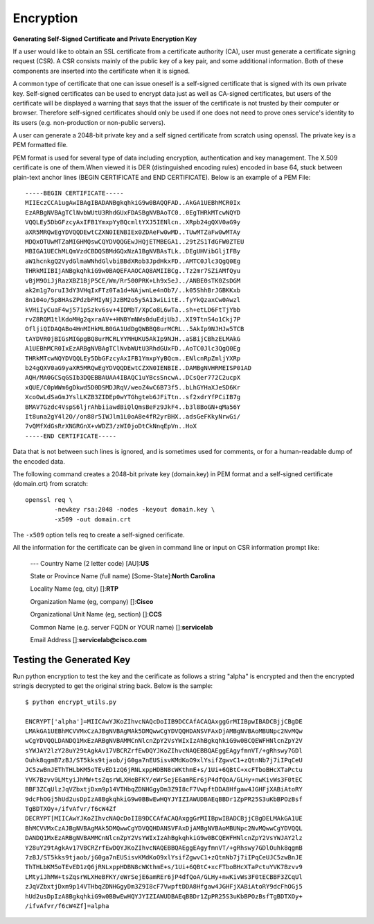 Encryption
==========

**Generating Self-Signed Certificate and Private Encryption Key**


If a user would like to obtain an SSL certificate from a certificate authority
(CA), user must generate a certificate signing request (CSR). A CSR consists
mainly of the public key of a key pair, and some additional information. Both of
these components are inserted into the certificate when it is signed.

A common type of certificate that one can issue oneself is a self-signed
certificate that is signed with its own private key. Self-signed certificates
can be used to encrypt data just as well as CA-signed certificates, but users
of the certificate will be displayed a warning that says that the issuer of the
certificate is not trusted by their computer or browser. Therefore
self-signed certificates should only be used if one does not need to prove ones
service's identity to its users (e.g. non-production or non-public servers).

A user can generate a 2048-bit private key and a self signed certificate from
scratch using openssl. The private key is a PEM formatted file.

PEM format is used for several type of data including encryption, authentication
and key management. The X.509 certificate is one of them.When viewed it is  DER
(distinguished encoding rules) encoded in base 64, stuck between plain-text
anchor lines (BEGIN CERTIFICATE and END CERTIFICATE). Below is an example of a
PEM File::

    -----BEGIN CERTIFICATE-----
    MIIEczCCA1ugAwIBAgIBADANBgkqhkiG9w0BAQQFAD..AkGA1UEBhMCR0Ix
    EzARBgNVBAgTClNvbWUtU3RhdGUxFDASBgNVBAoTC0..0EgTHRkMTcwNQYD
    VQQLEy5DbGFzcyAxIFB1YmxpYyBQcmltYXJ5IENlcn..XRpb24gQXV0aG9y
    aXR5MRQwEgYDVQQDEwtCZXN0IENBIEx0ZDAeFw0wMD..TUwMTZaFw0wMTAy
    MDQxOTUwMTZaMIGHMQswCQYDVQQGEwJHQjETMBEGA1..29tZS1TdGFW0ZTEU
    MBIGA1UEChMLQmVzdCBDQSBMdGQxNzA1BgNVBAsTLk..DEgUHVibGljIFBy
    aW1hcnkgQ2VydGlmaWNhdGlvbiBBdXRob3JpdHkxFD..AMTC0Jlc3QgQ0Eg
    THRkMIIBIjANBgkqhkiG9w0BAQEFAAOCAQ8AMIIBCg..Tz2mr7SZiAMfQyu
    vBjM9OiJjRazXBZ1BjP5CE/Wm/Rr500PRK+Lh9x5eJ../ANBE0sTK0ZsDGM
    ak2m1g7oruI3dY3VHqIxFTz0Ta1d+NAjwnLe4nOb7/..k05ShhBrJGBKKxb
    8n104o/5p8HAsZPdzbFMIyNjJzBM2o5y5A13wiLitE..fyYkQzaxCw0Awzl
    kVHiIyCuaF4wj571pSzkv6sv+4IDMbT/XpCo8L6wTa..sh+etLD6FtTjYbb
    rvZ8RQM1tlKdoMHg2qxraAV++HNBYmNWs0duEdjUbJ..XI9TtnS4o1Ckj7P
    OfljiQIDAQABo4HnMIHkMLB0GA1UdDgQWBBQ8urMCRL..5AkIp9NJHJw5TCB
    tAYDVR0jBIGsMIGpgBQ8urMCRLYYMHUKU5AkIp9NJH..aSBijCBhzELMAkG
    A1UEBhMCR0IxEzARBgNVBAgTClNvbWUtU3RhdGUxFD..AoTC0Jlc3QgQ0Eg
    THRkMTcwNQYDVQQLEy5DbGFzcyAxIFB1YmxpYyBQcm..ENlcnRpZmljYXRp
    b24gQXV0aG9yaXR5MRQwEgYDVQQDEwtCZXN0IENBIE..DAMBgNVHRMEISP01AD
    AQH/MA0GCSqGSIb3DQEBBAUAA4IBAQC1uYBcsSncwA..DCsQer772C2ucpX
    xQUE/C0pWWm6gDkwd5D0DSMDJRqV/weoZ4wC6B73f5..bLhGYHaXJeSD6Kr
    XcoOwLdSaGmJYslLKZB3ZIDEp0wYTGhgteb6JFiTtn..sf2xdrYfPCiIB7g
    BMAV7Gzdc4VspS6ljrAhbiiawdBiQlQmsBeFz9JkF4..b3l8BoGN+qMa56Y
    It8una2gY4l2O//on88r5IWJlm1L0oA8e4fR2yrBHX..adsGeFKkyNrwGi/
    7vQMfXdGsRrXNGRGnX+vWDZ3/zWI0joDtCkNnqEpVn..HoX
    -----END CERTIFICATE-----

Data that is not between such lines is ignored, and is sometimes used for
comments, or for a human-readable dump of the encoded data.

The following command creates a 2048-bit private key (domain.key) in PEM format
and a self-signed certificate (domain.crt) from scratch::

    openssl req \
            -newkey rsa:2048 -nodes -keyout domain.key \
            -x509 -out domain.crt

The ``-x509`` option tells req to create a self-signed cerificate.

All the information for the certificate can be given in command line or
input on CSR information prompt like:

    ---
    Country Name (2 letter code) [AU]:**US**

    State or Province Name (full name) [Some-State]:**North Carolina**

    Locality Name (eg, city) []:**RTP**

    Organization Name (eg, company) []:**Cisco**

    Organizational Unit Name (eg, section) []:**CCS**

    Common Name (e.g. server FQDN or YOUR name) []:**servicelab**

    Email Address []:**servicelab@cisco.com**


Testing the Generated Key
-------------------------

Run python encryption to test the key and the cerificate as follows a string
"alpha" is encrypted and then the encrypted stringis decrypted to get the
original string back. Below is the sample::

    $ python encrypt_utils.py

    ENCRYPT['alpha']=MIICAwYJKoZIhvcNAQcDoIIB9DCCAfACAQAxggGrMIIBpwIBADCBjjCBgDE
    LMAkGA1UEBhMCVVMxCzAJBgNVBAgMAk5DMQwwCgYDVQQHDANSVFAxDjAMBgNVBAoMBUNpc2NvMQw
    wCgYDVQQLDANDQ1MxEzARBgNVBAMMCnNlcnZpY2VsYWIxIzAhBgkqhkiG9w0BCQEWFHNlcnZpY2V
    sYWJAY2lzY28uY29tAgkAv17VBCRZrfEwDQYJKoZIhvcNAQEBBQAEggEAgyfmnVT/+gRhswy7GDl
    Ouhk8qgmB7zBJ/ST5kks9tjaob/jG0ga7nEUSisvKMdKoO9xlYsifZgwvC1+zQtnNb7j7iIPqCeU
    JC5zwBnJEThTHLbKM5oTEvED1zQ6jRNLxppHDBN8cWKthmE+s/1Ui+6QBtC+xcFTboBHcXTaPctu
    YVK7Bzvv9LMtyiJhMW+tsZqsrWLXHeBFKY/eWrSejE6amREr6jP4dfQoA/GLHy+nwKivWs3F0tEC
    BBF3ZCqUlzJqVZbxtjDxm9p14VTHbqZDNHGgyDm3Z9I8cF7VwpftDDA8Hfgaw4JGHFjXABiAtoRY
    9dcFhOGj5hUd2usDpIzA8BgkqhkiG9w0BBwEwHQYJYIZIAWUDBAEqBBDr1ZpPR25S3uKbBPOzBsf
    TgBDTXOy+/ifvAfvr/f6cW4Zf
    DECRYPT[MIICAwYJKoZIhvcNAQcDoIIB9DCCAfACAQAxggGrMIIBpwIBADCBjjCBgDELMAkGA1UE
    BhMCVVMxCzAJBgNVBAgMAk5DMQwwCgYDVQQHDANSVFAxDjAMBgNVBAoMBUNpc2NvMQwwCgYDVQQL
    DANDQ1MxEzARBgNVBAMMCnNlcnZpY2VsYWIxIzAhBgkqhkiG9w0BCQEWFHNlcnZpY2VsYWJAY2lz
    Y28uY29tAgkAv17VBCRZrfEwDQYJKoZIhvcNAQEBBQAEggEAgyfmnVT/+gRhswy7GDlOuhk8qgmB
    7zBJ/ST5kks9tjaob/jG0ga7nEUSisvKMdKoO9xlYsifZgwvC1+zQtnNb7j7iIPqCeUJC5zwBnJE
    ThTHLbKM5oTEvED1zQ6jRNLxppHDBN8cWKthmE+s/1Ui+6QBtC+xcFTboBHcXTaPctuYVK7Bzvv9
    LMtyiJhMW+tsZqsrWLXHeBFKY/eWrSejE6amREr6jP4dfQoA/GLHy+nwKivWs3F0tECBBF3ZCqUl
    zJqVZbxtjDxm9p14VTHbqZDNHGgyDm3Z9I8cF7VwpftDDA8Hfgaw4JGHFjXABiAtoRY9dcFhOGj5
    hUd2usDpIzA8BgkqhkiG9w0BBwEwHQYJYIZIAWUDBAEqBBDr1ZpPR25S3uKbBPOzBsfTgBDTXOy+
    /ifvAfvr/f6cW4Zf]=alpha

